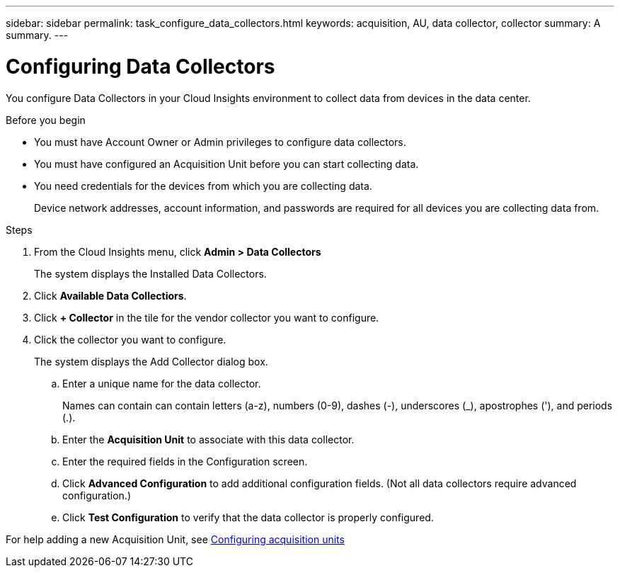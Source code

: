 ---
sidebar: sidebar
permalink: task_configure_data_collectors.html
keywords: acquisition, AU, data collector, collector
summary: A summary.
---

= Configuring Data Collectors

[.lead]
You configure Data Collectors in your Cloud Insights environment to collect data from devices in the data center.

.Before you begin

* You must have Account Owner or Admin privileges to configure data collectors. 
* You must have configured an Acquisition Unit before you can start collecting data.
* You need credentials for the devices from which you are collecting data.
+
Device network addresses, account information, and passwords are required for all devices you are collecting data from.

.Steps
. From the Cloud Insights menu, click *Admin > Data Collectors*
+
The system displays the Installed Data Collectors.

. Click *Available Data Collectiors*. 
. Click *+ Collector* in the tile for the vendor collector you want to configure.
. Click the collector you want to configure.
+
The system displays the Add Collector dialog box.

.. Enter a unique name for the data collector.
+
Names can contain can contain letters (a-z), numbers (0-9), dashes (-), underscores (_), apostrophes ('), and periods (.).
.. Enter the *Acquisition Unit* to associate with this data collector.
.. Enter the required fields in the Configuration screen.
.. Click *Advanced Configuration* to add additional configuration fields. (Not all data collectors require advanced configuration.)
.. Click *Test Configuration* to verify that the data collector is properly configured.

For help adding a new Acquisition Unit, see link:task_configure_acquisition_unit.html[Configuring acquisition units]
